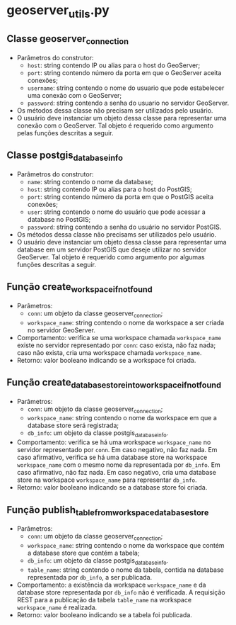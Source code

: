 * geoserver_utils.py
** Classe geoserver_connection
   - Parâmetros do construtor:
     - ~host~: string contendo IP ou alias para o host do GeoServer;
     - ~port~: string contendo número da porta em que o GeoServer
       aceita conexões;
     - ~username~: string contendo o nome do usuario que pode
       estabelecer uma conexão com o GeoServer;
     - ~password~: string contendo a senha do usuario no servidor
       GeoServer.
   - Os métodos dessa classe não precisam ser utilizados pelo usuário.
   - O usuário deve instanciar um objeto dessa classe para representar
     uma conexão com o GeoServer. Tal objeto é requerido como
     argumento pelas funções descritas a seguir.
** Classe postgis_database_info
   - Parâmetros do construtor:
     - ~name~: string contendo o nome da database;
     - ~host~: string contendo IP ou alias para o host do PostGIS;
     - ~port~: string contendo número da porta em que o PostGIS aceita conexões;
     - ~user~: string contendo o nome do usuário que pode acessar a
       database no PostGIS;
     - ~password~: string contendo a senha do usuário no servidor PostGIS.
   - Os métodos dessa classe não precisams ser utilizados pelo usuário.
   - O usuário deve instanciar um objeto dessa classe para representar
     uma database em um servidor PostGIS que deseje utilizar no
     servidor GeoServer. Tal objeto é requerido como argumento por
     algumas funções descritas a seguir.
** Função create_workspace_if_not_found
   - Parâmetros:
     - ~conn~: um objeto da classe geoserver_connection;
     - ~workspace_name~: string contendo o nome da workspace a ser
       criada no servidor GeoServer.
   - Comportamento: verifica se uma workspace chamada ~workspace_name~
     existe no servidor representado por ~conn~: caso exista, não faz
     nada; caso não exista, cria uma workspace chamada ~workspace_name~.
   - Retorno: valor booleano indicando se a workspace foi criada.
** Função create_database_store_into_workspace_if_not_found
   - Parâmetros:
     - ~conn~: um objeto da classe geoserver_connection;
     - ~workspace_name~: string contendo o nome da workspace em que a
       database store será registrada;
     - ~db_info~: um objeto da classe postgis_database_info.
   - Comportamento: verifica se há uma workspace ~workspace_name~ no
     servidor representado por ~conn~. Em caso negativo, não faz
     nada. Em caso afirmativo, verifica se há uma database store na
     workspace ~workspace_name~ com o mesmo nome da representada por
     ~db_info~. Em caso afirmativo, não faz nada. Em caso negativo,
     cria uma database store na workspace ~workspace_name~ para
     representar ~db_info~.
   - Retorno: valor booleano indicando se a database store foi criada.
** Função publish_table_from_workspace_database_store
   - Parâmetros:
     - ~conn~: um objeto da classe geoserver_connection;
     - ~workspace_name~: string contendo o nome da workspace que
       contém a database store que contém a tabela;
     - ~db_info~: um objeto da classe postgis_database_info.
     - ~table_name~: string contendo o nome da tabela, contida na
       database representada por ~db_info~, a ser publicada.
   - Comportamento: a existência da workspace ~workspace_name~ e da
     database store representada por ~db_info~ não é verificada. A
     requisição REST para a publicação da tabela ~table_name~ na
     workspace ~workspace_name~ é realizada.
   - Retorno: valor booleano indicando se a tabela foi publicada.
